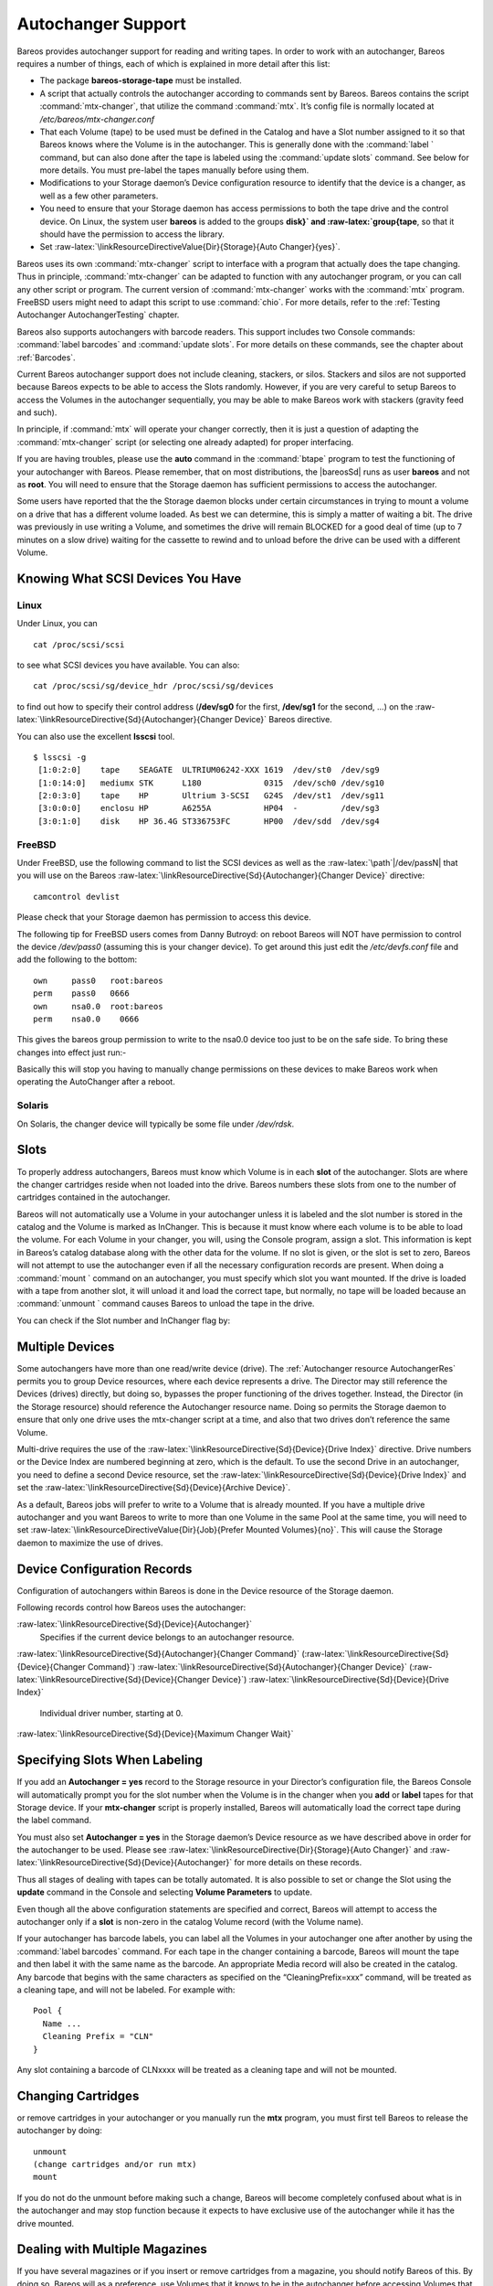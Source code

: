 Autochanger Support
===================


.. index:: 
   triple: General; Support; Autochanger

.. index:: 
   triple: General; Autochanger; Support

Bareos provides autochanger support for reading and writing tapes. In
order to work with an autochanger, Bareos requires a number of things,
each of which is explained in more detail after this list:

-  The package **bareos-storage-tape** must be
   installed.

-  A script that actually controls the autochanger according to commands
   sent by Bareos. Bareos contains the script
   :command:`mtx-changer`, that utilize the command
   :command:`mtx`. It’s config file is normally located at
   */etc/bareos/mtx-changer.conf*

-  That each Volume (tape) to be used must be defined in the Catalog and
   have a Slot number assigned to it so that Bareos knows where the
   Volume is in the autochanger. This is generally done with the
   :command:`label ` command, but can also done after the
   tape is labeled using the :command:`update slots`
   command. See below for more details. You must pre-label the tapes
   manually before using them.

-  Modifications to your Storage daemon’s Device configuration resource
   to identify that the device is a changer, as well as a few other
   parameters.

-  You need to ensure that your Storage daemon has access permissions to
   both the tape drive and the control device. On Linux, the system user
   **bareos** is added to the groups
   **disk}` and :raw-latex:`\group{tape**, so that it
   should have the permission to access the library.

-  Set
   :raw-latex:`\linkResourceDirectiveValue{Dir}{Storage}{Auto Changer}{yes}`.

Bareos uses its own :command:`mtx-changer` script to
interface with a program that actually does the tape changing. Thus in
principle, :command:`mtx-changer` can be adapted to function
with any autochanger program, or you can call any other script or
program. The current version of :command:`mtx-changer` works
with the :command:`mtx` program. FreeBSD users might need to
adapt this script to use :command:`chio`. For more details,
refer to the
:ref:`Testing Autochanger AutochangerTesting` chapter.

Bareos also supports autochangers with barcode readers. This support
includes two Console commands: :command:`label barcodes`
and :command:`update slots`. For more details on these
commands, see the chapter about :ref:`Barcodes`.

Current Bareos autochanger support does not include cleaning, stackers,
or silos. Stackers and silos are not supported because Bareos expects to
be able to access the Slots randomly. However, if you are very careful
to setup Bareos to access the Volumes in the autochanger sequentially,
you may be able to make Bareos work with stackers (gravity feed and
such).

In principle, if :command:`mtx` will operate your changer
correctly, then it is just a question of adapting the
:command:`mtx-changer` script (or selecting one already
adapted) for proper interfacing.

If you are having troubles, please use the **auto** command in the
:command:`btape` program to test the functioning of your
autochanger with Bareos. Please remember, that on most distributions,
the  |bareosSd| runs as user **bareos** and
not as **root**. You will need to ensure that the
Storage daemon has sufficient permissions to access the autochanger.

Some users have reported that the the Storage daemon blocks under
certain circumstances in trying to mount a volume on a drive that has a
different volume loaded. As best we can determine, this is simply a
matter of waiting a bit. The drive was previously in use writing a
Volume, and sometimes the drive will remain BLOCKED for a good deal of
time (up to 7 minutes on a slow drive) waiting for the cassette to
rewind and to unload before the drive can be used with a different
Volume.

Knowing What SCSI Devices You Have
----------------------------------

.. index:: General; SCSI devices 

.. index:: 
   triple: General; Devices; SCSI

.. index:: 
   triple: General; Devices; Detecting

Linux
~~~~~

Under Linux, you can



::

    cat /proc/scsi/scsi



to see what SCSI devices you have available. You can also:



::

    cat /proc/scsi/sg/device_hdr /proc/scsi/sg/devices



to find out how to specify their control address (**/dev/sg0** for the
first, **/dev/sg1** for the second, ...) on the
:raw-latex:`\linkResourceDirective{Sd}{Autochanger}{Changer Device}`
Bareos directive.

You can also use the excellent **lsscsi** tool.


::

    $ lsscsi -g
     [1:0:2:0]    tape    SEAGATE  ULTRIUM06242-XXX 1619  /dev/st0  /dev/sg9
     [1:0:14:0]   mediumx STK      L180             0315  /dev/sch0 /dev/sg10
     [2:0:3:0]    tape    HP       Ultrium 3-SCSI   G24S  /dev/st1  /dev/sg11
     [3:0:0:0]    enclosu HP       A6255A           HP04  -         /dev/sg3
     [3:0:1:0]    disk    HP 36.4G ST336753FC       HP00  /dev/sdd  /dev/sg4



FreeBSD
~~~~~~~

Under FreeBSD, use the following command to list the SCSI devices as
well as the :raw-latex:`\path`\|/dev/passN\| that you will use on the
Bareos
:raw-latex:`\linkResourceDirective{Sd}{Autochanger}{Changer Device}`
directive:



::

    camcontrol devlist



Please check that your Storage daemon has permission to access this
device.

The following tip for FreeBSD users comes from Danny Butroyd: on reboot
Bareos will NOT have permission to control the device
*/dev/pass0* (assuming this is your changer device).
To get around this just edit the */etc/devfs.conf*
file and add the following to the bottom: 

::

    own     pass0   root:bareos
    perm    pass0   0666
    own     nsa0.0  root:bareos
    perm    nsa0.0    0666



This gives the bareos group permission to write to the nsa0.0 device too
just to be on the safe side. To bring these changes into effect just
run:-

.. raw:: latex

   \begin{commands}{}
   /etc/rc.d/devfs restart
   \end{commands}

Basically this will stop you having to manually change permissions on
these devices to make Bareos work when operating the AutoChanger after a
reboot.

Solaris
~~~~~~~

On Solaris, the changer device will typically be some file under
*/dev/rdsk*.

Slots
-----

.. index:: General; Slots}` :raw-latex:`\label{Slots 

To properly address autochangers, Bareos must know which Volume is in
each **slot** of the autochanger. Slots are where the changer cartridges
reside when not loaded into the drive. Bareos numbers these slots from
one to the number of cartridges contained in the autochanger.

Bareos will not automatically use a Volume in your autochanger unless it
is labeled and the slot number is stored in the catalog and the Volume
is marked as InChanger. This is because it must know where each volume
is to be able to load the volume. For each Volume in your changer, you
will, using the Console program, assign a slot. This information is kept
in Bareos’s catalog database along with the other data for the volume.
If no slot is given, or the slot is set to zero, Bareos will not attempt
to use the autochanger even if all the necessary configuration records
are present. When doing a :command:`mount ` command on an
autochanger, you must specify which slot you want mounted. If the drive
is loaded with a tape from another slot, it will unload it and load the
correct tape, but normally, no tape will be loaded because an
:command:`unmount ` command causes Bareos to unload the
tape in the drive.

You can check if the Slot number and InChanger flag by:

.. raw:: latex

   \begin{bconsole}{list volumes}
   *list volumes
   \end{bconsole}

Multiple Devices
----------------


.. index:: 
   triple: General; Devices; Multiple
.. index:: General; Multiple Devices 

Some autochangers have more than one read/write device (drive). The
:ref:`Autochanger resource AutochangerRes` permits you to
group Device resources, where each device represents a drive. The
Director may still reference the Devices (drives) directly, but doing
so, bypasses the proper functioning of the drives together. Instead, the
Director (in the Storage resource) should reference the Autochanger
resource name. Doing so permits the Storage daemon to ensure that only
one drive uses the mtx-changer script at a time, and also that two
drives don’t reference the same Volume.

Multi-drive requires the use of the
:raw-latex:`\linkResourceDirective{Sd}{Device}{Drive Index}` directive.
Drive numbers or the Device Index are numbered beginning at zero, which
is the default. To use the second Drive in an autochanger, you need to
define a second Device resource, set the
:raw-latex:`\linkResourceDirective{Sd}{Device}{Drive Index}` and set the
:raw-latex:`\linkResourceDirective{Sd}{Device}{Archive Device}`.

As a default, Bareos jobs will prefer to write to a Volume that is
already mounted. If you have a multiple drive autochanger and you want
Bareos to write to more than one Volume in the same Pool at the same
time, you will need to set
:raw-latex:`\linkResourceDirectiveValue{Dir}{Job}{Prefer Mounted Volumes}{no}`.
This will cause the Storage daemon to maximize the use of drives.

Device Configuration Records
----------------------------

.. index:: General; Device Configuration Records 

Configuration of autochangers within Bareos is done in the Device
resource of the Storage daemon.

Following records control how Bareos uses the autochanger:

:raw-latex:`\linkResourceDirective{Sd}{Device}{Autochanger}`
    Specifies if the current device belongs to an autochanger resource.

:raw-latex:`\linkResourceDirective{Sd}{Autochanger}{Changer Command}`
(:raw-latex:`\linkResourceDirective{Sd}{Device}{Changer Command}`)
:raw-latex:`\linkResourceDirective{Sd}{Autochanger}{Changer Device}`
(:raw-latex:`\linkResourceDirective{Sd}{Device}{Changer Device}`)
:raw-latex:`\linkResourceDirective{Sd}{Device}{Drive Index}`
    Individual driver number, starting at 0.

:raw-latex:`\linkResourceDirective{Sd}{Device}{Maximum Changer Wait}`

Specifying Slots When Labeling
------------------------------

.. index:: General; Specifying Slots When Labeling 

.. index:: 
   triple: General; Label; Specifying Slots When Labeling
.. _SpecifyingSlots:

If you add an **Autochanger = yes** record to the Storage resource in
your Director’s configuration file, the Bareos Console will
automatically prompt you for the slot number when the Volume is in the
changer when you **add** or **label** tapes for that Storage device. If
your **mtx-changer** script is properly installed, Bareos will
automatically load the correct tape during the label command.

You must also set **Autochanger = yes** in the Storage daemon’s Device
resource as we have described above in order for the autochanger to be
used. Please see
:raw-latex:`\linkResourceDirective{Dir}{Storage}{Auto Changer}` and
:raw-latex:`\linkResourceDirective{Sd}{Device}{Autochanger}` for more
details on these records.

Thus all stages of dealing with tapes can be totally automated. It is
also possible to set or change the Slot using the **update** command in
the Console and selecting **Volume Parameters** to update.

Even though all the above configuration statements are specified and
correct, Bareos will attempt to access the autochanger only if a
**slot** is non-zero in the catalog Volume record (with the Volume
name).

If your autochanger has barcode labels, you can label all the Volumes in
your autochanger one after another by using the
:command:`label barcodes` command. For each tape in the
changer containing a barcode, Bareos will mount the tape and then label
it with the same name as the barcode. An appropriate Media record will
also be created in the catalog. Any barcode that begins with the same
characters as specified on the “CleaningPrefix=xxx” command, will be
treated as a cleaning tape, and will not be labeled. For example with:



::

    Pool {
      Name ...
      Cleaning Prefix = "CLN"
    }



Any slot containing a barcode of CLNxxxx will be treated as a cleaning
tape and will not be mounted.

Changing Cartridges
-------------------


.. index:: 
   triple: General; Cartridges; Changing If you wish to insert
or remove cartridges in your autochanger or you manually run the **mtx**
program, you must first tell Bareos to release the autochanger by doing:



::

    unmount
    (change cartridges and/or run mtx)
    mount



If you do not do the unmount before making such a change, Bareos will
become completely confused about what is in the autochanger and may stop
function because it expects to have exclusive use of the autochanger
while it has the drive mounted.

Dealing with Multiple Magazines
-------------------------------


.. index:: 
   triple: General; Magazines; Dealing with Multiple

If you have several magazines or if you insert or remove cartridges from
a magazine, you should notify Bareos of this. By doing so, Bareos will
as a preference, use Volumes that it knows to be in the autochanger
before accessing Volumes that are not in the autochanger. This prevents
unneeded operator intervention.

If your autochanger has barcodes (machine readable tape labels), the
task of informing Bareos is simple. Every time, you change a magazine,
or add or remove a cartridge from the magazine, simply use following
commands in the Console program:



::

    unmount
    (remove magazine)
    (insert new magazine)
    update slots
    mount



This will cause Bareos to request the autochanger to return the current
Volume names in the magazine. This will be done without actually
accessing or reading the Volumes because the barcode reader does this
during inventory when the autochanger is first turned on. Bareos will
ensure that any Volumes that are currently marked as being in the
magazine are marked as no longer in the magazine, and the new list of
Volumes will be marked as being in the magazine. In addition, the Slot
numbers of the Volumes will be corrected in Bareos’s catalog if they are
incorrect (added or moved).

If you do not have a barcode reader on your autochanger, you have
several alternatives.

#. You can manually set the Slot and InChanger flag using the **update
   volume** command in the Console (quite painful).

#. You can issue a

   

   ::

       update slots scan

   

   command that will cause Bareos to read the label on each of the
   cartridges in the magazine in turn and update the information (Slot,
   InChanger flag) in the catalog. This is quite effective but does take
   time to load each cartridge into the drive in turn and read the
   Volume label.

:raw-latex:`\hide{
% unwanted, commented out
\section{Simulating Barcodes in your Autochanger}
\index[general]{Autochanger!Simulating Barcodes in your}
\index[general]{Simulating Barcodes in your Autochanger}
\label{simulating}

You can simulate barcodes in your autochanger by making the {\bf mtx-changer}
script return the same information that an autochanger with barcodes would do.
This is done by commenting out the one and only line in the {\bf list)} case,
which is:

\footnotesize
\begin{verbatim}
  ${MTX} -f $ctl status | grep " *Storage Element [0-9]*:.*Full" | awk "{print \$3 \$4}" | sed "s/Full *\(:VolumeTag=\)*//"
\end{verbatim}
\normalsize

at approximately line 99 by putting a \# in column one of that line, or by
simply deleting it. Then in its place add a new line that prints the contents
of a file. For example:

\footnotesize
\begin{verbatim}
cat /etc/bareos/changer.volumes
\end{verbatim}
\normalsize

Be sure to include a full path to the file, which can have any name. The
contents of the file must be of the following format:

\footnotesize
\begin{verbatim}
1:Volume1
2:Volume2
3:Volume3
...
\end{verbatim}
\normalsize

Where the 1, 2, 3 are the slot numbers and Volume1, Volume2, ... are the
Volume names in those slots. You can have multiple files that represent the
Volumes in different magazines, and when you change magazines, simply copy the
contents of the correct file into your {\bf /etc/bareos/changer.volumes} file.
There is no need to stop and start Bareos when you change magazines, simply
put the correct data in the file, then run the {\bf update slots} command, and
your autochanger will appear to Bareos to be an autochanger with barcodes.
}`

Update Slots Command
--------------------


.. index:: 
   triple: General; Console!Command; update slots
.. _updateslots:

If you change only one cartridge in the magazine, you may not want to
scan all Volumes, so the **update slots** command (as well as the
**update slots scan** command) has the additional form:



::

    update slots=n1,n2,n3-n4, ...



where the keyword **scan** can be appended or not. The n1,n2, ...
represent Slot numbers to be updated and the form n3-n4 represents a
range of Slot numbers to be updated (e.g. 4-7 will update Slots 4,5,6,
and 7).

This form is particularly useful if you want to do a scan (time
expensive) and restrict the update to one or two slots.

For example, the command:



::

    update slots=1,6 scan



will cause Bareos to load the Volume in Slot 1, read its Volume label
and update the Catalog. It will do the same for the Volume in Slot 6.
The command:



::

    update slots=1-3,6



will read the barcoded Volume names for slots 1,2,3 and 6 and make the
appropriate updates in the Catalog. If you don’t have a barcode reader
the above command will not find any Volume names so will do nothing.

Using the Autochanger
---------------------


.. index:: 
   triple: General; Autochanger; Using the
.. _using:

Let’s assume that you have properly defined the necessary Storage daemon
Device records, and you have added the **Autochanger = yes** record to
the Storage resource in your Director’s configuration file.

Now you fill your autochanger with say six blank tapes.

What do you do to make Bareos access those tapes?

One strategy is to prelabel each of the tapes. Do so by starting Bareos,
then with the Console program, enter the **label** command:



::

    ./bconsole
    Connecting to Director rufus:8101
    1000 OK: rufus-dir Version: 1.26 (4 October 2002)
    *label



it will then print something like:



::

    Using default Catalog name=BackupDB DB=bareos
    The defined Storage resources are:
         1: Autochanger
         2: File
    Select Storage resource (1-2): 1



I select the autochanger (1), and it prints:



::

    Enter new Volume name: TestVolume1
    Enter slot (0 for none): 1



where I entered **TestVolume1** for the tape name, and slot **1** for
the slot. It then asks:



::

    Defined Pools:
         1: Default
         2: File
    Select the Pool (1-2): 1



I select the Default pool. This will be automatically done if you only
have a single pool, then Bareos will proceed to unload any loaded
volume, load the volume in slot 1 and label it. In this example, nothing
was in the drive, so it printed:



::

    Connecting to Storage daemon Autochanger at localhost:9103 ...
    Sending label command ...
    3903 Issuing autochanger "load slot 1" command.
    3000 OK label. Volume=TestVolume1 Device=/dev/nst0
    Media record for Volume=TestVolume1 successfully created.
    Requesting mount Autochanger ...
    3001 Device /dev/nst0 is mounted with Volume TestVolume1
    You have messages.
    *



You may then proceed to label the other volumes. The messages will
change slightly because Bareos will unload the volume (just labeled
TestVolume1) before loading the next volume to be labeled.

Once all your Volumes are labeled, Bareos will automatically load them
as they are needed.

To “see” how you have labeled your Volumes, simply enter the **list
volumes** command from the Console program, which should print something
like the following:



::

    *{\bf list volumes}
    Using default Catalog name=BackupDB DB=bareos
    Defined Pools:
         1: Default
         2: File
    Select the Pool (1-2): 1
    +-------+----------+--------+---------+-------+--------+----------+-------+------+
    | MedId | VolName  | MedTyp | VolStat | Bites | LstWrt | VolReten | Recyc | Slot |
    +-------+----------+--------+---------+-------+--------+----------+-------+------+
    | 1     | TestVol1 | DDS-4  | Append  | 0     | 0      | 30672000 | 0     | 1    |
    | 2     | TestVol2 | DDS-4  | Append  | 0     | 0      | 30672000 | 0     | 2    |
    | 3     | TestVol3 | DDS-4  | Append  | 0     | 0      | 30672000 | 0     | 3    |
    | ...                                                                            |
    +-------+----------+--------+---------+-------+--------+----------+-------+------+



Barcode Support
---------------


.. index:: 
   triple: General; Support; Barcode
.. index:: General; Barcode Support 
.. _Barcodes:

Bareos provides barcode support with two Console commands, **label
barcodes** and **update slots**.

The **label barcodes** will cause Bareos to read the barcodes of all the
cassettes that are currently installed in the magazine (cassette holder)
using the **mtx-changer** **list** command. Each cassette is mounted in
turn and labeled with the same Volume name as the barcode.

The **update slots** command will first obtain the list of cassettes and
their barcodes from **mtx-changer**. Then it will find each volume in
turn in the catalog database corresponding to the barcodes and set its
Slot to correspond to the value just read. If the Volume is not in the
catalog, then nothing will be done. This command is useful for
synchronizing Bareos with the current magazine in case you have changed
magazines or in case you have moved cassettes from one slot to another.
If the autochanger is empty, nothing will be done.

The **Cleaning Prefix** statement can be used in the Pool resource to
define a Volume name prefix, which if it matches that of the Volume
(barcode) will cause that Volume to be marked with a VolStatus of
**Cleaning**. This will prevent Bareos from attempting to write on the
Volume.

Use bconsole to display Autochanger content
-------------------------------------------

The **status slots storage=xxx** command displays autochanger content.



::

     Slot |  Volume Name    |  Status  |      Type         |    Pool        |  Loaded |
    ------+-----------------+----------+-------------------+----------------+---------|
        1 |           00001 |   Append |  DiskChangerMedia |        Default |    0    |
        2 |           00002 |   Append |  DiskChangerMedia |        Default |    0    |
        3*|           00003 |   Append |  DiskChangerMedia |        Scratch |    0    |
        4 |                 |          |                   |                |    0    |



If you see a **** near the slot number, you have to run **update slots**
command to synchronize autochanger content with your catalog.

Bareos Autochanger Interface
----------------------------


.. index:: 
   triple: General; Autochanger; Interface
.. _autochanger-interface:

Bareos calls the autochanger script that you specify on the **Changer
Command** statement. Normally this script will be the **mtx-changer**
script that we provide, but it can in fact be any program. The only
requirement for the script is that it must understand the commands that
Bareos uses, which are **loaded**, **load**, **unload**, **list**, and
**slots**. In addition, each of those commands must return the
information in the precise format as specified below:



::

    - Currently the changer commands used are:
        loaded -- returns number of the slot that is loaded, base 1,
                  in the drive or 0 if the drive is empty.
        load   -- loads a specified slot (note, some autochangers
                  require a 30 second pause after this command) into
                  the drive.
        unload -- unloads the device (returns cassette to its slot).
        list   -- returns one line for each cassette in the autochanger
                  in the format <slot>:<barcode>. Where
                  the {\bf slot} is the non-zero integer representing
                  the slot number, and {\bf barcode} is the barcode
                  associated with the cassette if it exists and if you
                  autoloader supports barcodes. Otherwise the barcode
                  field is blank.
        slots  -- returns total number of slots in the autochanger.



Bareos checks the exit status of the program called, and if it is zero,
the data is accepted. If the exit status is non-zero, Bareos will print
an error message and request the tape be manually mounted on the drive.

Tapespeed and blocksizes
------------------------


.. index:: 
   triple: General; Tuning; Tape

.. index:: 
   triple: General; Tuning; blocksize

.. index:: 
   triple: General; Tape; speed

.. index:: 
   triple: General; Blocksize; optimize
.. _Tapespeed and blocksizes:
.. _setblocksizes:

The :raw-latex:`\bareosWhitepaperTapeSpeedTuning`shows that the two
parameters :raw-latex:`\configdirective{Maximum File Size}` and
:raw-latex:`\configdirective{Maximum Block Size}` of the device have
significant influence on the tape speed.

While it is no problem to change the
:raw-latex:`\linkResourceDirective{Sd}{Device}{Maximum File Size}`
parameter, unfortunately it is not possible to change the
:raw-latex:`\linkResourceDirective{Sd}{Device}{Maximum Block Size}`
parameter, because the previously written tapes would become unreadable
in the new setup. It would require that the
:raw-latex:`\linkResourceDirective{Sd}{Device}{Maximum Block Size}`
parameter is switched back to the old value to be able to read the old
volumes, but of course then the new volumes would be unreadable.

Why is that the case?

The problem is that Bareos writes the label block (header) in the same
block size that is configured in the
:raw-latex:`\linkResourceDirective{Sd}{Device}{Maximum Block Size}`
parameter in the device. Per default, this value is 63k, so usually a
tape written by Bareos looks like this:

::

    |-------------------
    |label block  (63k)|
    |-------------------
    |data block  1(63k)|
    |data block  2(63k)|
    |...               |
    |data block  n(63k)|
    --------------------

Setting the maximum block size to e.g. 512k, would lead to the
following:

::

    |-------------------
    |label block (512k)|
    |-------------------
    |data block 1(512k)|
    |data block 2(512k)|
    |...               |
    |data block n(512k)|
    --------------------

As you can see, every block is written with the maximum block size, also
the label block.

The problem that arises here is that reading a block header with a wrong
block size causes a read error which is interpreted as an non-existent
label by Bareos.

This is a potential source of data loss, because in normal operation,
Bareos refuses to relabel an already labeled volume to be sure to not
overwrite data that is still needed. If Bareos cannot read the volume
label, this security mechanism does not work and you might label tapes
already labeled accidentally.

To solve this problem, the block size handling was changed in Bareos
14.2.0 in the
following way:

-  The tape label block is always written in the standard 63k (64512)
   block size.

-  The following blocks are then written in the block size configured in
   the :raw-latex:`\configdirective{Maximum Block Size}` directive.

-  To be able to change the block size in an existing environment, it is
   now possible to set the
   :raw-latex:`\linkResourceDirective{Dir}{Pool}{Maximum Block Size}`
   and
   :raw-latex:`\linkResourceDirective{Dir}{Pool}{Minimum Block Size}` in
   the pool resource. This setting is automatically promoted to each
   medium in that pool as usual (i.e. when a medium is labeled for that
   pool or if a volume is transferred to that pool from the scratch
   pool). When a volume is mounted, the volume’s block size is used to
   write and read the data blocks that follow the header block.

The following picture shows the result:

::

    |--------------------------------|
    |label block (label block size)  |
    |--------------------------------|
    |data block 1(maximum block size)|
    |data block 2(maximum block size)|
    |...                             |
    |data block n(maximum block size)|
    ---------------------------------|

We have a label block with a certain size (63k per default to be
compatible to old installations), and the following data blocks are
written with another blocksize.

This approach has the following advantages:

-  If nothing is configured, existing installations keep on working
   without problems.

-  If you want to switch an existing installation that uses the default
   block size and move to a new (usually bigger) block size, you can do
   that easily by creating a new pool, where
   :raw-latex:`\linkResourceDirective{Dir}{Pool}{Maximum Block Size}` is
   set to the new value that you wish to use in the future:

.. raw:: latex

   \begin{bconfig}{Pool Ressource: setting Maximum Block Size}
   Pool {
      Name = LTO-4-1M
         Pool Type = Backup
         Recycle = yes                       # Bareos can automatically recycle Volumes
         AutoPrune = yes                     # Prune expired volumes
         Volume Retention = 1 Month          # How long should the Full Backups be kept? (#06)
         Maximum Block Size = 1048576
         Recycle Pool = Scratch
   }

   \end{bconfig}

Now configure your backups that they will write into the newly defined
pool in the future, and your backups will be written with the new block
size.

Your existing tapes can be automatically transferred to the new pool
when they expire via the
:ref:`Scratch Pool TheScratchPool` mechanism. When a tape
in your old pool expires, it is transferred to the scratch pool if you
set **Recycle Pool = Scratch**. When your new pool needs a new volume,
it will get it from the scratch pool and apply the new pool’s properties
to that tape which also include
:raw-latex:`\linkResourceDirective{Dir}{Pool}{Maximum Block Size}` and
:raw-latex:`\linkResourceDirective{Dir}{Pool}{Minimum Block Size}`.

This way you can smoothly switch your tapes to a new block size while
you can still restore the data on your old tapes at any time.

Possible Problems
~~~~~~~~~~~~~~~~~

There is only one case where the new block handling will cause problems,
and this is if you have used bigger block sizes already in your setup.
As we now defined the label block to always be 63k, all labels will not
be readable.

To also solve this problem, the directive
:raw-latex:`\linkResourceDirective{Sd}{Device}{Label Block Size}` can be
used to define a different label block size. That way, everything should
work smoothly as all label blocks will be readable again.

How can I find out which block size was used when the tape was written?
~~~~~~~~~~~~~~~~~~~~~~~~~~~~~~~~~~~~~~~~~~~~~~~~~~~~~~~~~~~~~~~~~~~~~~~

At least on Linux, you can see if Bareos tries to read the blocks with
the wrong block size. In that case, you get a kernel message like the
following in your system’s messages:

::

    [542132.410170] st1: Failed to read 1048576 byte block with 64512 byte transfer.

Here, the block was written with 1M block size but we only read 64k.

Direct access to Volumes with with non-default block sizes
~~~~~~~~~~~~~~~~~~~~~~~~~~~~~~~~~~~~~~~~~~~~~~~~~~~~~~~~~~


.. index:: 
   triple: General; bls; block size

.. index:: 
   triple: General; bextract; block size

.. index:: 
   triple: General; Command!bls; block size

.. index:: 
   triple: General; Command!bextract; block size

:command:`bls}` and :raw-latex:`\command{bextract` can
directly access Bareos volumes without catalog database. This means that
these programs don’t have information about the used block size.

To be able to read a volume written with an arbitrary block size, you
need to set the
:raw-latex:`\linkResourceDirective{Sd}{Device}{Label Block Size}` (to be
able to to read the label block) and the
:raw-latex:`\linkResourceDirective{Sd}{Device}{Maximum Block Size}` (to
be able to read the data blocks) setting in the device definition used
by those tools to be able to open the medium.

Example using :command:`bls` with a tape that was written
with another blocksize than the
**DEFAULT_BLOCK_SIZE** (63k), but with the default
label block size of 63k:

.. raw:: latex

   \begin{commands}{bls with non-default block size}
   <command>bls</command> <parameter>FC-Drive-1 -V A00007L4</parameter>
   bls: butil.c:289-0 Using device: "FC-Drive-1" for reading.
   25-Feb 12:47 bls JobId 0: No slot defined in catalog (slot=0) for Volume "A00007L4" on "FC-Drive-1" (/dev/tape/by-id/scsi-350011d00018a5f03-nst).
   25-Feb 12:47 bls JobId 0: Cartridge change or "update slots" may be required.
   25-Feb 12:47 bls JobId 0: Ready to read from volume "A00007L4" on device "FC-Drive-1" (/dev/tape/by-id/scsi-350011d00018a5f03-nst).
   25-Feb 12:47 bls JobId 0: Error: block.c:1004 Read error on fd=3 at file:blk 0:1 on device "FC-Drive-1" (/dev/tape/by-id/scsi-350011d00018a5f03-nst). ERR=Cannot allocate memory.
    Bareos status: file=0 block=1
    Device status: ONLINE IM_REP_EN file=0 block=2
   0 files found.
   \end{commands}

As can be seen, :command:`bls` manages to read the label
block as it knows what volume is mounted (Ready to read from volume
**A00007L4**), but fails to read the data blocks.

.. raw:: latex

   \begin{commands}{dmesg}
   <command>dmesg</command>
   [...]
   st2: Failed to read 131072 byte block with 64512 byte transfer.
   [...]
   \end{commands}

This shows that the block size for the data blocks that we need is
131072.

Now we have to set this block size in the
*bareos-sd.conf*, device resource as
:raw-latex:`\linkResourceDirective{Sd}{Device}{Maximum Block Size}`:

.. raw:: latex

   \begin{bconfig}{Storage Device Resource: setting Maximum Block Size}
   Device {
     Name = FC-Drive-1
     Drive Index = 0
     Media Type = LTO-4
     Archive Device = /dev/tape/by-id/scsi-350011d00018a5f03-nst
     AutomaticMount = yes
     AlwaysOpen = yes
     RemovableMedia = yes
     RandomAccess = no
     AutoChanger = yes
     Maximum Block Size = 131072
   }
   \end{bconfig}

Now we can call bls again, and everything works as expected:

.. raw:: latex

   \begin{commands}{bls with non-default block size}
   <command>bls</command> <parameter>FC-Drive-1 -V A00007L4</parameter>
   bls: butil.c:289-0 Using device: "FC-Drive-1" for reading.
   25-Feb 12:49 bls JobId 0: No slot defined in catalog (slot=0) for Volume "A00007L4" on "FC-Drive-1" (/dev/tape/by-id/scsi-350011d00018a5f03-nst).
   25-Feb 12:49 bls JobId 0: Cartridge change or "update slots" may be required.
   25-Feb 12:49 bls JobId 0: Ready to read from volume "A00007L4" on device "FC-Drive-1" (/dev/tape/by-id/scsi-350011d00018a5f03-nst).
   bls JobId 203: [...]
   \end{commands}

How to configure the block sizes in your environment
~~~~~~~~~~~~~~~~~~~~~~~~~~~~~~~~~~~~~~~~~~~~~~~~~~~~

The following chart shows how to set the directives for **maximum block
size** and **label block size** depending on how your current setup is:

|image|

Tape Drive Cleaning
-------------------

Bareos has no build-in functionality for tape drive cleaning.
Fortunately this is not required as most modern tape libraries have
build in auto-cleaning functionality. This functionality might require
an empty tape drive, so the tape library gets aware, that it is
currently not used. However, by default Bareos keeps tapes in the
drives, in case the same tape is required again.

The directive
:raw-latex:`\linkResourceDirective{Dir}{Pool}{Cleaning Prefix}` is only
used for making sure that Bareos does not try to write backups on a
cleaning tape.

If your tape libraries auto-cleaning won’t work when there are tapes in
the drives, it’s probably best to set up an admin job that removes the
tapes from the drives. This job has to run, when no other backups do
run. A job definition for an admin job to do that may look like this:

.. raw:: latex

   \begin{bareosConfigResource}{bareos-dir}{job}{ReleaseAllTapeDrives}
   Job {
       Name = ReleaseAllTapeDrives
       JobDefs = DefaultJob
       Schedule = "WeeklyCycleAfterBackup"
       Type = Admin
       Priority = 200

       RunScript {
           Runs When = Before
           Runs On Client = no
           Console = "release storage=Tape alldrives"
       }
   }
   \end{bareosConfigResource}

Replace :raw-latex:`\resourcename{Dir}{Storage}{Tape}` by the storage
name of your tape library. Use the highest
:raw-latex:`\linkResourceDirective{Dir}{Job}{Priority}` value to make
sure no other jobs are running. In the default configuration for
example, the **CatalogBackup** job has Priority = 100.
The higher the number, the lower the job priority.

.. |image| image:: \idir blocksize-decisionchart

